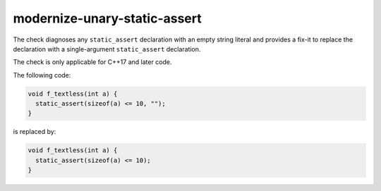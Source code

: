 .. title:: clang-tidy - modernize-unary-static-assert

modernize-unary-static-assert
=============================

The check diagnoses any ``static_assert`` declaration with an empty string literal
and provides a fix-it to replace the declaration with a single-argument ``static_assert`` declaration.

The check is only applicable for C++17 and later code.

The following code:

.. code-block:: c++

  void f_textless(int a) {
    static_assert(sizeof(a) <= 10, "");
  }

is replaced by:

.. code-block:: c++

  void f_textless(int a) {
    static_assert(sizeof(a) <= 10);
  }
